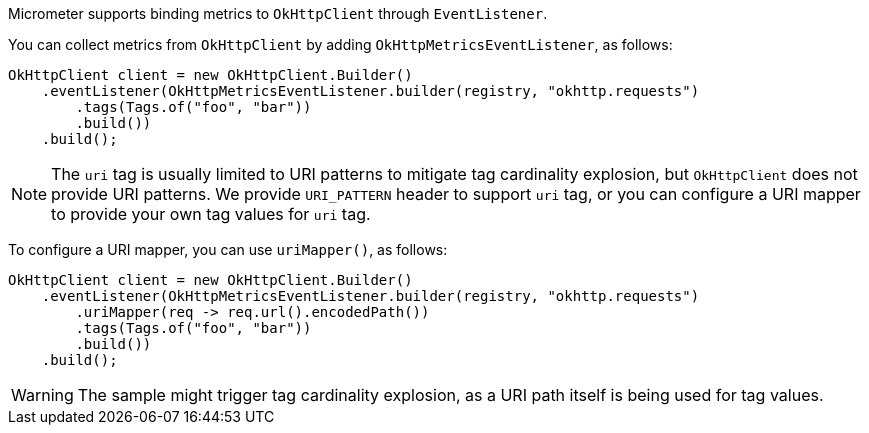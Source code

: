 Micrometer supports binding metrics to `OkHttpClient` through `EventListener`.

You can collect metrics from `OkHttpClient` by adding `OkHttpMetricsEventListener`, as follows:

[source,java]
----
OkHttpClient client = new OkHttpClient.Builder()
    .eventListener(OkHttpMetricsEventListener.builder(registry, "okhttp.requests")
        .tags(Tags.of("foo", "bar"))
        .build())
    .build();
----

NOTE: The `uri` tag is usually limited to URI patterns to mitigate tag cardinality explosion, but `OkHttpClient` does not
provide URI patterns. We provide `URI_PATTERN` header to support `uri` tag, or you can configure a URI mapper to provide
your own tag values for `uri` tag.

To configure a URI mapper, you can use `uriMapper()`, as follows:

[source,java]
----
OkHttpClient client = new OkHttpClient.Builder()
    .eventListener(OkHttpMetricsEventListener.builder(registry, "okhttp.requests")
        .uriMapper(req -> req.url().encodedPath())
        .tags(Tags.of("foo", "bar"))
        .build())
    .build();
----

WARNING: The sample might trigger tag cardinality explosion, as a URI path itself is being used for tag values.
